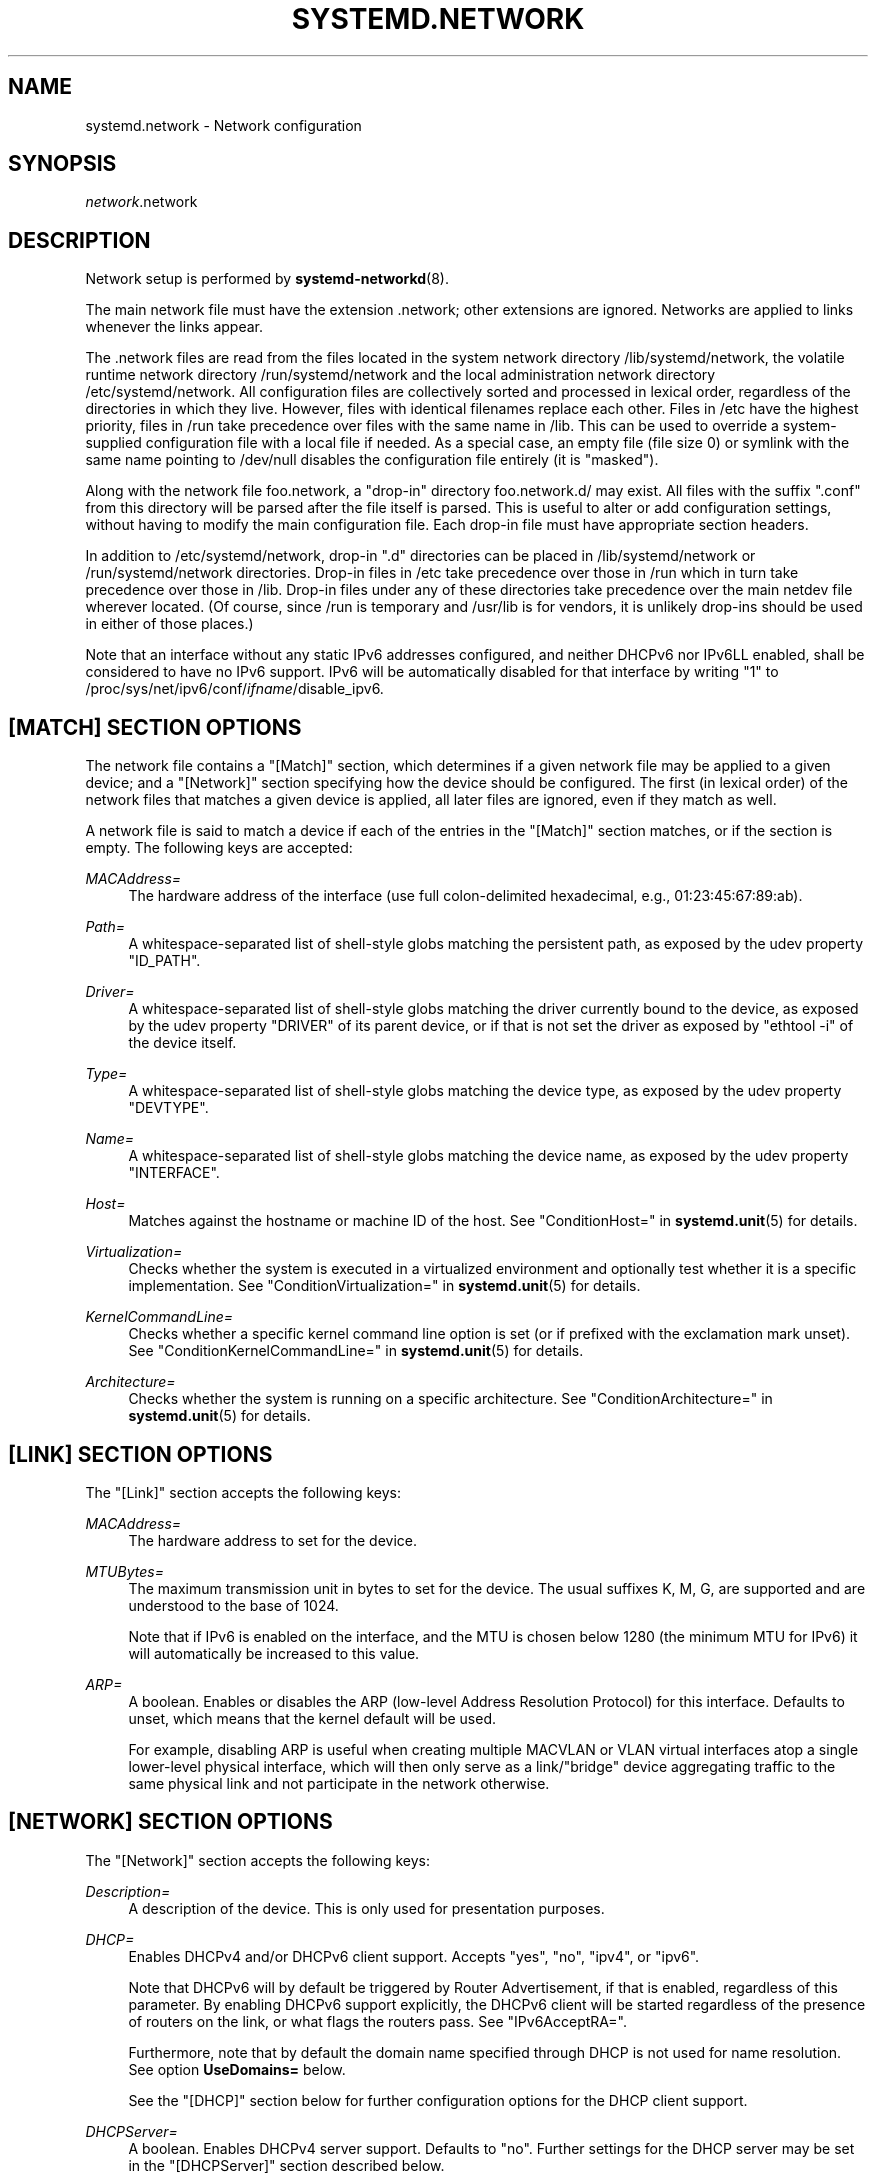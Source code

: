 '\" t
.TH "SYSTEMD\&.NETWORK" "5" "" "systemd 232" "systemd.network"
.\" -----------------------------------------------------------------
.\" * Define some portability stuff
.\" -----------------------------------------------------------------
.\" ~~~~~~~~~~~~~~~~~~~~~~~~~~~~~~~~~~~~~~~~~~~~~~~~~~~~~~~~~~~~~~~~~
.\" http://bugs.debian.org/507673
.\" http://lists.gnu.org/archive/html/groff/2009-02/msg00013.html
.\" ~~~~~~~~~~~~~~~~~~~~~~~~~~~~~~~~~~~~~~~~~~~~~~~~~~~~~~~~~~~~~~~~~
.ie \n(.g .ds Aq \(aq
.el       .ds Aq '
.\" -----------------------------------------------------------------
.\" * set default formatting
.\" -----------------------------------------------------------------
.\" disable hyphenation
.nh
.\" disable justification (adjust text to left margin only)
.ad l
.\" -----------------------------------------------------------------
.\" * MAIN CONTENT STARTS HERE *
.\" -----------------------------------------------------------------
.SH "NAME"
systemd.network \- Network configuration
.SH "SYNOPSIS"
.PP
\fInetwork\fR\&.network
.SH "DESCRIPTION"
.PP
Network setup is performed by
\fBsystemd-networkd\fR(8)\&.
.PP
The main network file must have the extension
\&.network; other extensions are ignored\&. Networks are applied to links whenever the links appear\&.
.PP
The
\&.network
files are read from the files located in the system network directory
/lib/systemd/network, the volatile runtime network directory
/run/systemd/network
and the local administration network directory
/etc/systemd/network\&. All configuration files are collectively sorted and processed in lexical order, regardless of the directories in which they live\&. However, files with identical filenames replace each other\&. Files in
/etc
have the highest priority, files in
/run
take precedence over files with the same name in
/lib\&. This can be used to override a system\-supplied configuration file with a local file if needed\&. As a special case, an empty file (file size 0) or symlink with the same name pointing to
/dev/null
disables the configuration file entirely (it is "masked")\&.
.PP
Along with the network file
foo\&.network, a "drop\-in" directory
foo\&.network\&.d/
may exist\&. All files with the suffix
"\&.conf"
from this directory will be parsed after the file itself is parsed\&. This is useful to alter or add configuration settings, without having to modify the main configuration file\&. Each drop\-in file must have appropriate section headers\&.
.PP
In addition to
/etc/systemd/network, drop\-in
"\&.d"
directories can be placed in
/lib/systemd/network
or
/run/systemd/network
directories\&. Drop\-in files in
/etc
take precedence over those in
/run
which in turn take precedence over those in
/lib\&. Drop\-in files under any of these directories take precedence over the main netdev file wherever located\&. (Of course, since
/run
is temporary and
/usr/lib
is for vendors, it is unlikely drop\-ins should be used in either of those places\&.)
.PP
Note that an interface without any static IPv6 addresses configured, and neither DHCPv6 nor IPv6LL enabled, shall be considered to have no IPv6 support\&. IPv6 will be automatically disabled for that interface by writing "1" to
/proc/sys/net/ipv6/conf/\fIifname\fR/disable_ipv6\&.
.SH "[MATCH] SECTION OPTIONS"
.PP
The network file contains a
"[Match]"
section, which determines if a given network file may be applied to a given device; and a
"[Network]"
section specifying how the device should be configured\&. The first (in lexical order) of the network files that matches a given device is applied, all later files are ignored, even if they match as well\&.
.PP
A network file is said to match a device if each of the entries in the
"[Match]"
section matches, or if the section is empty\&. The following keys are accepted:
.PP
\fIMACAddress=\fR
.RS 4
The hardware address of the interface (use full colon\-delimited hexadecimal, e\&.g\&., 01:23:45:67:89:ab)\&.
.RE
.PP
\fIPath=\fR
.RS 4
A whitespace\-separated list of shell\-style globs matching the persistent path, as exposed by the udev property
"ID_PATH"\&.
.RE
.PP
\fIDriver=\fR
.RS 4
A whitespace\-separated list of shell\-style globs matching the driver currently bound to the device, as exposed by the udev property
"DRIVER"
of its parent device, or if that is not set the driver as exposed by
"ethtool \-i"
of the device itself\&.
.RE
.PP
\fIType=\fR
.RS 4
A whitespace\-separated list of shell\-style globs matching the device type, as exposed by the udev property
"DEVTYPE"\&.
.RE
.PP
\fIName=\fR
.RS 4
A whitespace\-separated list of shell\-style globs matching the device name, as exposed by the udev property
"INTERFACE"\&.
.RE
.PP
\fIHost=\fR
.RS 4
Matches against the hostname or machine ID of the host\&. See
"ConditionHost="
in
\fBsystemd.unit\fR(5)
for details\&.
.RE
.PP
\fIVirtualization=\fR
.RS 4
Checks whether the system is executed in a virtualized environment and optionally test whether it is a specific implementation\&. See
"ConditionVirtualization="
in
\fBsystemd.unit\fR(5)
for details\&.
.RE
.PP
\fIKernelCommandLine=\fR
.RS 4
Checks whether a specific kernel command line option is set (or if prefixed with the exclamation mark unset)\&. See
"ConditionKernelCommandLine="
in
\fBsystemd.unit\fR(5)
for details\&.
.RE
.PP
\fIArchitecture=\fR
.RS 4
Checks whether the system is running on a specific architecture\&. See
"ConditionArchitecture="
in
\fBsystemd.unit\fR(5)
for details\&.
.RE
.SH "[LINK] SECTION OPTIONS"
.PP
The
"[Link]"
section accepts the following keys:
.PP
\fIMACAddress=\fR
.RS 4
The hardware address to set for the device\&.
.RE
.PP
\fIMTUBytes=\fR
.RS 4
The maximum transmission unit in bytes to set for the device\&. The usual suffixes K, M, G, are supported and are understood to the base of 1024\&.
.sp
Note that if IPv6 is enabled on the interface, and the MTU is chosen below 1280 (the minimum MTU for IPv6) it will automatically be increased to this value\&.
.RE
.PP
\fIARP=\fR
.RS 4
A boolean\&. Enables or disables the ARP (low\-level Address Resolution Protocol) for this interface\&. Defaults to unset, which means that the kernel default will be used\&.
.sp
For example, disabling ARP is useful when creating multiple MACVLAN or VLAN virtual interfaces atop a single lower\-level physical interface, which will then only serve as a link/"bridge" device aggregating traffic to the same physical link and not participate in the network otherwise\&.
.RE
.SH "[NETWORK] SECTION OPTIONS"
.PP
The
"[Network]"
section accepts the following keys:
.PP
\fIDescription=\fR
.RS 4
A description of the device\&. This is only used for presentation purposes\&.
.RE
.PP
\fIDHCP=\fR
.RS 4
Enables DHCPv4 and/or DHCPv6 client support\&. Accepts
"yes",
"no",
"ipv4", or
"ipv6"\&.
.sp
Note that DHCPv6 will by default be triggered by Router Advertisement, if that is enabled, regardless of this parameter\&. By enabling DHCPv6 support explicitly, the DHCPv6 client will be started regardless of the presence of routers on the link, or what flags the routers pass\&. See
"IPv6AcceptRA="\&.
.sp
Furthermore, note that by default the domain name specified through DHCP is not used for name resolution\&. See option
\fBUseDomains=\fR
below\&.
.sp
See the
"[DHCP]"
section below for further configuration options for the DHCP client support\&.
.RE
.PP
\fIDHCPServer=\fR
.RS 4
A boolean\&. Enables DHCPv4 server support\&. Defaults to
"no"\&. Further settings for the DHCP server may be set in the
"[DHCPServer]"
section described below\&.
.RE
.PP
\fILinkLocalAddressing=\fR
.RS 4
Enables link\-local address autoconfiguration\&. Accepts
"yes",
"no",
"ipv4", or
"ipv6"\&. Defaults to
"ipv6"\&.
.RE
.PP
\fIIPv4LLRoute=\fR
.RS 4
A boolean\&. When true, sets up the route needed for non\-IPv4LL hosts to communicate with IPv4LL\-only hosts\&. Defaults to false\&.
.RE
.PP
\fIIPv6Token=\fR
.RS 4
An IPv6 address with the top 64 bits unset\&. When set, indicates the 64\-bit interface part of SLAAC IPv6 addresses for this link\&. Note that the token is only ever used for SLAAC, and not for DHCPv6 addresses, even in the case DHCP is requested by router advertisement\&. By default, the token is autogenerated\&.
.RE
.PP
\fILLMNR=\fR
.RS 4
A boolean or
"resolve"\&. When true, enables
\m[blue]\fBLink\-Local Multicast Name Resolution\fR\m[]\&\s-2\u[1]\d\s+2
on the link\&. When set to
"resolve", only resolution is enabled, but not host registration and announcement\&. Defaults to true\&. This setting is read by
\fBsystemd-resolved.service\fR(8)\&.
.RE
.PP
\fIMulticastDNS=\fR
.RS 4
A boolean or
"resolve"\&. When true, enables
\m[blue]\fBMulticast DNS\fR\m[]\&\s-2\u[2]\d\s+2
support on the link\&. When set to
"resolve", only resolution is enabled, but not host or service registration and announcement\&. Defaults to false\&. This setting is read by
\fBsystemd-resolved.service\fR(8)\&.
.RE
.PP
\fIDNSSEC=\fR
.RS 4
A boolean or
"allow\-downgrade"\&. When true, enables
\m[blue]\fBDNSSEC\fR\m[]\&\s-2\u[3]\d\s+2
DNS validation support on the link\&. When set to
"allow\-downgrade", compatibility with non\-DNSSEC capable networks is increased, by automatically turning off DNSEC in this case\&. This option defines a per\-interface setting for
\fBresolved.conf\fR(5)\*(Aqs global
\fIDNSSEC=\fR
option\&. Defaults to false\&. This setting is read by
\fBsystemd-resolved.service\fR(8)\&.
.RE
.PP
\fIDNSSECNegativeTrustAnchors=\fR
.RS 4
A space\-separated list of DNSSEC negative trust anchor domains\&. If specified and DNSSEC is enabled, look\-ups done via the interface\*(Aqs DNS server will be subject to the list of negative trust anchors, and not require authentication for the specified domains, or anything below it\&. Use this to disable DNSSEC authentication for specific private domains, that cannot be proven valid using the Internet DNS hierarchy\&. Defaults to the empty list\&. This setting is read by
\fBsystemd-resolved.service\fR(8)\&.
.RE
.PP
\fILLDP=\fR
.RS 4
Controls support for Ethernet LLDP packet reception\&. LLDP is a link\-layer protocol commonly implemented on professional routers and bridges which announces which physical port a system is connected to, as well as other related data\&. Accepts a boolean or the special value
"routers\-only"\&. When true, incoming LLDP packets are accepted and a database of all LLDP neighbors maintained\&. If
"routers\-only"
is set only LLDP data of various types of routers is collected and LLDP data about other types of devices ignored (such as stations, telephones and others)\&. If false, LLDP reception is disabled\&. Defaults to
"routers\-only"\&. Use
\fBnetworkctl\fR(1)
to query the collected neighbor data\&. LLDP is only available on Ethernet links\&. See
\fIEmitLLDP=\fR
below for enabling LLDP packet emission from the local system\&.
.RE
.PP
\fIEmitLLDP=\fR
.RS 4
Controls support for Ethernet LLDP packet emission\&. Accepts a boolean parameter or the special values
"nearest\-bridge",
"non\-tpmr\-bridge"
and
"customer\-bridge"\&. Defaults to false, which turns off LLDP packet emission\&. If not false, a short LLDP packet with information about the local system is sent out in regular intervals on the link\&. The LLDP packet will contain information about the local host name, the local machine ID (as stored in
\fBmachine-id\fR(5)) and the local interface name, as well as the pretty hostname of the system (as set in
\fBmachine-info\fR(5))\&. LLDP emission is only available on Ethernet links\&. Note that this setting passes data suitable for identification of host to the network and should thus not be enabled on untrusted networks, where such identification data should not be made available\&. Use this option to permit other systems to identify on which interfaces they are connected to this system\&. The three special values control propagation of the LLDP packets\&. The
"nearest\-bridge"
setting permits propagation only to the nearest connected bridge,
"non\-tpmr\-bridge"
permits propagation across Two\-Port MAC Relays, but not any other bridges, and
"customer\-bridge"
permits propagation until a customer bridge is reached\&. For details about these concepts, see
\m[blue]\fBIEEE 802\&.1AB\-2009\fR\m[]\&\s-2\u[4]\d\s+2\&. Note that configuring this setting to true is equivalent to
"nearest\-bridge", the recommended and most restricted level of propagation\&. See
\fILLDP=\fR
above for an option to enable LLDP reception\&.
.RE
.PP
\fIBindCarrier=\fR
.RS 4
A link name or a list of link names\&. When set, controls the behavior of the current link\&. When all links in the list are in an operational down state, the current link is brought down\&. When at least one link has carrier, the current interface is brought up\&.
.RE
.PP
\fIAddress=\fR
.RS 4
A static IPv4 or IPv6 address and its prefix length, separated by a
"/"
character\&. Specify this key more than once to configure several addresses\&. The format of the address must be as described in
\fBinet_pton\fR(3)\&. This is a short\-hand for an [Address] section only containing an Address key (see below)\&. This option may be specified more than once\&.
.sp
If the specified address is 0\&.0\&.0\&.0 (for IPv4) or [::] (for IPv6), a new address range of the requested size is automatically allocated from a system\-wide pool of unused ranges\&. The allocated range is checked against all current network interfaces and all known network configuration files to avoid address range conflicts\&. The default system\-wide pool consists of 192\&.168\&.0\&.0/16, 172\&.16\&.0\&.0/12 and 10\&.0\&.0\&.0/8 for IPv4, and fc00::/7 for IPv6\&. This functionality is useful to manage a large number of dynamically created network interfaces with the same network configuration and automatic address range assignment\&.
.RE
.PP
\fIGateway=\fR
.RS 4
The gateway address, which must be in the format described in
\fBinet_pton\fR(3)\&. This is a short\-hand for a [Route] section only containing a Gateway key\&. This option may be specified more than once\&.
.RE
.PP
\fIDNS=\fR
.RS 4
A DNS server address, which must be in the format described in
\fBinet_pton\fR(3)\&. This option may be specified more than once\&. This setting is read by
\fBsystemd-resolved.service\fR(8)\&.
.RE
.PP
\fIDomains=\fR
.RS 4
A list of domains which should be resolved using the DNS servers on this link\&. Each item in the list should be a domain name, optionally prefixed with a tilde ("~")\&. The domains with the prefix are called "routing\-only domains"\&. The domains without the prefix are called "search domains" and are first used as search suffixes for extending single\-label host names (host names containing no dots) to become fully qualified domain names (FQDNs)\&. If a single\-label host name is resolved on this interface, each of the specified search domains are appended to it in turn, converting it into a fully qualified domain name, until one of them may be successfully resolved\&.
.sp
Both "search" and "routing\-only" domains are used for routing of DNS queries: look\-ups for host names ending in those domains (hence also single label names, if any "search domains" are listed), are routed to the DNS servers configured for this interface\&. The domain routing logic is particularly useful on multi\-homed hosts with DNS servers serving particular private DNS zones on each interface\&.
.sp
The "routing\-only" domain
"~\&."
(the tilde indicating definition of a routing domain, the dot referring to the DNS root domain which is the implied suffix of all valid DNS names) has special effect\&. It causes all DNS traffic which does not match another configured domain routing entry to be routed to DNS servers specified for this interface\&. This setting is useful to prefer a certain set of DNS servers if a link on which they are connected is available\&.
.sp
This setting is read by
\fBsystemd-resolved.service\fR(8)\&. "Search domains" correspond to the
\fIdomain\fR
and
\fIsearch\fR
entries in
\fBresolv.conf\fR(5)\&. Domain name routing has no equivalent in the traditional glibc API, which has no concept of domain name servers limited to a specific link\&.
.RE
.PP
\fINTP=\fR
.RS 4
An NTP server address\&. This option may be specified more than once\&. This setting is read by
\fBsystemd-timesyncd.service\fR(8)\&.
.RE
.PP
\fIIPForward=\fR
.RS 4
Configures IP packet forwarding for the system\&. If enabled, incoming packets on any network interface will be forwarded to any other interfaces according to the routing table\&. Takes either a boolean argument, or the values
"ipv4"
or
"ipv6", which only enable IP packet forwarding for the specified address family\&. This controls the
net\&.ipv4\&.ip_forward
and
net\&.ipv6\&.conf\&.all\&.forwarding
sysctl options of the network interface (see
\m[blue]\fBip\-sysctl\&.txt\fR\m[]\&\s-2\u[5]\d\s+2
for details about sysctl options)\&. Defaults to
"no"\&.
.sp
Note: this setting controls a global kernel option, and does so one way only: if a network that has this setting enabled is set up the global setting is turned on\&. However, it is never turned off again, even after all networks with this setting enabled are shut down again\&.
.sp
To allow IP packet forwarding only between specific network interfaces use a firewall\&.
.RE
.PP
\fIIPMasquerade=\fR
.RS 4
Configures IP masquerading for the network interface\&. If enabled, packets forwarded from the network interface will be appear as coming from the local host\&. Takes a boolean argument\&. Implies
\fIIPForward=ipv4\fR\&. Defaults to
"no"\&.
.RE
.PP
\fIIPv6PrivacyExtensions=\fR
.RS 4
Configures use of stateless temporary addresses that change over time (see
\m[blue]\fBRFC 4941\fR\m[]\&\s-2\u[6]\d\s+2, Privacy Extensions for Stateless Address Autoconfiguration in IPv6)\&. Takes a boolean or the special values
"prefer\-public"
and
"kernel"\&. When true, enables the privacy extensions and prefers temporary addresses over public addresses\&. When
"prefer\-public", enables the privacy extensions, but prefers public addresses over temporary addresses\&. When false, the privacy extensions remain disabled\&. When
"kernel", the kernel\*(Aqs default setting will be left in place\&. Defaults to
"no"\&.
.RE
.PP
\fIIPv6AcceptRA=\fR
.RS 4
Enable or disable IPv6 Router Advertisement (RA) reception support for the interface\&. Takes a boolean parameter\&. If true, RAs are accepted; if false, RAs are ignored, independently of the local forwarding state\&. When not set, the kernel default is used, and RAs are accepted only when local forwarding is disabled for that interface\&. When RAs are accepted, they may trigger the start of the DHCPv6 client if the relevant flags are set in the RA data, or if no routers are found on the link\&.
.sp
Further settings for the IPv6 RA support may be configured in the
"[IPv6AcceptRA]"
section, see below\&.
.sp
Also see
\m[blue]\fBip\-sysctl\&.txt\fR\m[]\&\s-2\u[5]\d\s+2
in the kernel documentation regarding
"accept_ra", but note that systemd\*(Aqs setting of
\fB1\fR
(i\&.e\&. true) corresponds to kernel\*(Aqs setting of
\fB2\fR\&.
.RE
.PP
\fIIPv6DuplicateAddressDetection=\fR
.RS 4
Configures the amount of IPv6 Duplicate Address Detection (DAD) probes to send\&. Defaults to unset\&.
.RE
.PP
\fIIPv6HopLimit=\fR
.RS 4
Configures IPv6 Hop Limit\&. For each router that forwards the packet, the hop limit is decremented by 1\&. When the hop limit field reaches zero, the packet is discarded\&. Defaults to unset\&.
.RE
.PP
\fIProxyARP=\fR
.RS 4
A boolean\&. Configures proxy ARP\&. Proxy ARP is the technique in which one host, usually a router, answers ARP requests intended for another machine\&. By "faking" its identity, the router accepts responsibility for routing packets to the "real" destination\&. (see
\m[blue]\fBRFC 1027\fR\m[]\&\s-2\u[7]\d\s+2\&. Defaults to unset\&.
.RE
.PP
\fIBridge=\fR
.RS 4
The name of the bridge to add the link to\&.
.RE
.PP
\fIBond=\fR
.RS 4
The name of the bond to add the link to\&.
.RE
.PP
\fIVRF=\fR
.RS 4
The name of the VRF to add the link to\&.
.RE
.PP
\fIVLAN=\fR
.RS 4
The name of a VLAN to create on the link\&. This option may be specified more than once\&.
.RE
.PP
\fIMACVLAN=\fR
.RS 4
The name of a MACVLAN to create on the link\&. This option may be specified more than once\&.
.RE
.PP
\fIVXLAN=\fR
.RS 4
The name of a VXLAN to create on the link\&. This option may be specified more than once\&.
.RE
.PP
\fITunnel=\fR
.RS 4
The name of a Tunnel to create on the link\&. This option may be specified more than once\&.
.RE
.SH "[ADDRESS] SECTION OPTIONS"
.PP
An
"[Address]"
section accepts the following keys\&. Specify several
"[Address]"
sections to configure several addresses\&.
.PP
\fIAddress=\fR
.RS 4
As in the
"[Network]"
section\&. This key is mandatory\&.
.RE
.PP
\fIPeer=\fR
.RS 4
The peer address in a point\-to\-point connection\&. Accepts the same format as the
"Address"
key\&.
.RE
.PP
\fIBroadcast=\fR
.RS 4
The broadcast address, which must be in the format described in
\fBinet_pton\fR(3)\&. This key only applies to IPv4 addresses\&. If it is not given, it is derived from the
"Address"
key\&.
.RE
.PP
\fILabel=\fR
.RS 4
An address label\&.
.RE
.PP
\fIPreferredLifetime=\fR
.RS 4
Allows the default "preferred lifetime" of the address to be overridden\&. Only three settings are accepted:
"forever"
or
"infinity"
which is the default and means that the address never expires, and
"0"
which means that the address is considered immediately "expired" and will not be used, unless explicitly requested\&. A setting of PreferredLifetime=0 is useful for addresses which are added to be used only by a specific application, which is then configured to use them explicitly\&.
.RE
.PP
\fIHomeAddress=\fR
.RS 4
Takes a boolean argument\&. Designates this address the "home address" as defined in
\m[blue]\fBRFC 6275\fR\m[]\&\s-2\u[8]\d\s+2\&. Supported only on IPv6\&. Defaults to false\&.
.RE
.PP
\fIDuplicateAddressDetection=\fR
.RS 4
Takes a boolean argument\&. Do not perform Duplicate Address Detection
\m[blue]\fBRFC 4862\fR\m[]\&\s-2\u[9]\d\s+2
when adding this address\&. Supported only on IPv6\&. Defaults to false\&.
.RE
.PP
\fIManageTemporaryAddress=\fR
.RS 4
Takes a boolean argument\&. If true the kernel manage temporary addresses created from this one as template on behalf of Privacy Extensions
\m[blue]\fBRFC 3041\fR\m[]\&\s-2\u[10]\d\s+2\&. For this to become active, the use_tempaddr sysctl setting has to be set to a value greater than zero\&. The given address needs to have a prefix length of 64\&. This flag allows to use privacy extensions in a manually configured network, just like if stateless auto\-configuration was active\&. Defaults to false\&.
.RE
.PP
\fIPrefixRoute=\fR
.RS 4
Takes a boolean argument\&. When adding or modifying an IPv6 address, the userspace application needs a way to suppress adding a prefix route\&. This is for example relevant together with IFA_F_MANAGERTEMPADDR, where userspace creates autoconf generated addresses, but depending on on\-link, no route for the prefix should be added\&. Defaults to false\&.
.RE
.PP
\fIAutoJoin=\fR
.RS 4
Takes a boolean argument\&. Joining multicast group on ethernet level via
\fBip maddr\fR
command would not work if we have an Ethernet switch that does IGMP snooping since the switch would not replicate multicast packets on ports that did not have IGMP reports for the multicast addresses\&. Linux vxlan interfaces created via
\fBip link add vxlan\fR
or networkd\*(Aqs netdev kind vxlan have the group option that enables then to do the required join\&. By extending ip address command with option
"autojoin"
we can get similar functionality for openvswitch (OVS) vxlan interfaces as well as other tunneling mechanisms that need to receive multicast traffic\&. Defaults to
"no"\&.
.RE
.SH "[ROUTE] SECTION OPTIONS"
.PP
The
"[Route]"
section accepts the following keys\&. Specify several
"[Route]"
sections to configure several routes\&.
.PP
\fIGateway=\fR
.RS 4
As in the
"[Network]"
section\&.
.RE
.PP
\fIDestination=\fR
.RS 4
The destination prefix of the route\&. Possibly followed by a slash and the prefix length\&. If omitted, a full\-length host route is assumed\&.
.RE
.PP
\fISource=\fR
.RS 4
The source prefix of the route\&. Possibly followed by a slash and the prefix length\&. If omitted, a full\-length host route is assumed\&.
.RE
.PP
\fIMetric=\fR
.RS 4
The metric of the route (an unsigned integer)\&.
.RE
.PP
\fIScope=\fR
.RS 4
The scope of the route, which can be
"global",
"link"
or
"host"\&. Defaults to
"global"\&.
.RE
.PP
\fIPreferredSource=\fR
.RS 4
The preferred source address of the route\&. The address must be in the format described in
\fBinet_pton\fR(3)\&.
.RE
.PP
\fITable=\fR\fI\fInum\fR\fR
.RS 4
The table identifier for the route (a number between 1 and 4294967295, or 0 to unset)\&. The table can be retrieved using
\fBip route show table \fR\fB\fInum\fR\fR\&.
.RE
.SH "[DHCP] SECTION OPTIONS"
.PP
The
"[DHCP]"
section configures the DHCPv4 and DHCP6 client, if it is enabled with the
\fIDHCP=\fR
setting described above:
.PP
\fIUseDNS=\fR
.RS 4
When true (the default), the DNS servers received from the DHCP server will be used and take precedence over any statically configured ones\&.
.sp
This corresponds to the
\fBnameserver\fR
option in
\fBresolv.conf\fR(5)\&.
.RE
.PP
\fIUseNTP=\fR
.RS 4
When true (the default), the NTP servers received from the DHCP server will be used by systemd\-timesyncd and take precedence over any statically configured ones\&.
.RE
.PP
\fIUseMTU=\fR
.RS 4
When true, the interface maximum transmission unit from the DHCP server will be used on the current link\&. Defaults to false\&.
.RE
.PP
\fISendHostname=\fR
.RS 4
When true (the default), the machine\*(Aqs hostname will be sent to the DHCP server\&.
.RE
.PP
\fIUseHostname=\fR
.RS 4
When true (the default), the hostname received from the DHCP server will be set as the transient hostname of the system
.RE
.PP
\fIHostname=\fR
.RS 4
Use this value for the hostname which is sent to the DHCP server, instead of machine\*(Aqs hostname\&.
.RE
.PP
\fIUseDomains=\fR
.RS 4
Takes a boolean argument, or the special value
"route"\&. When true, the domain name received from the DHCP server will be used as DNS search domain over this link, similar to the effect of the
\fBDomains=\fR
setting\&. If set to
"route", the domain name received from the DHCP server will be used for routing DNS queries only, but not for searching, similar to the effect of the
\fBDomains=\fR
setting when the argument is prefixed with
"~"\&. Defaults to false\&.
.sp
It is recommended to enable this option only on trusted networks, as setting this affects resolution of all host names, in particular of single\-label names\&. It is generally safer to use the supplied domain only as routing domain, rather than as search domain, in order to not have it affect local resolution of single\-label names\&.
.sp
When set to true, this setting corresponds to the
\fBdomain\fR
option in
\fBresolv.conf\fR(5)\&.
.RE
.PP
\fIUseRoutes=\fR
.RS 4
When true (the default), the static routes will be requested from the DHCP server and added to the routing table with a metric of 1024\&.
.RE
.PP
\fIUseTimezone=\fR
.RS 4
When true, the timezone received from the DHCP server will be set as timezone of the local system\&. Defaults to
"no"\&.
.RE
.PP
\fICriticalConnection=\fR
.RS 4
When true, the connection will never be torn down even if the DHCP lease expires\&. This is contrary to the DHCP specification, but may be the best choice if, say, the root filesystem relies on this connection\&. Defaults to false\&.
.RE
.PP
\fIClientIdentifier=\fR
.RS 4
The DHCPv4 client identifier to use\&. Either
"mac"
to use the MAC address of the link or
"duid"
(the default, see below) to use an RFC4361\-compliant Client ID\&.
.RE
.PP
\fIVendorClassIdentifier=\fR
.RS 4
The vendor class identifier used to identify vendor type and configuration\&.
.RE
.PP
\fIDUIDType=\fR
.RS 4
Override the global
\fIDUIDType\fR
setting for this network\&. See
\fBnetworkd.conf\fR(5)
for a description of possible values\&.
.RE
.PP
\fIDUIDRawData=\fR
.RS 4
Override the global
\fIDUIDRawData\fR
setting for this network\&. See
\fBnetworkd.conf\fR(5)
for a description of possible values\&.
.RE
.PP
\fIIAID=\fR
.RS 4
The DHCP Identity Association Identifier (IAID) for the interface, a 32\-bit unsigned integer\&.
.RE
.PP
\fIRequestBroadcast=\fR
.RS 4
Request the server to use broadcast messages before the IP address has been configured\&. This is necessary for devices that cannot receive RAW packets, or that cannot receive packets at all before an IP address has been configured\&. On the other hand, this must not be enabled on networks where broadcasts are filtered out\&.
.RE
.PP
\fIRouteMetric=\fR
.RS 4
Set the routing metric for routes specified by the DHCP server\&.
.RE
.PP
\fIRouteTable=\fR\fI\fInum\fR\fR
.RS 4
The table identifier for DHCP routes (a number between 1 and 4294967295, or 0 to unset)\&. The table can be retrieved using
\fBip route show table \fR\fB\fInum\fR\fR\&.
.RE
.SH "[IPV6ACCEPTRA] SECTION OPTIONS"
.PP
The
"[IPv6AcceptRA]"
section configures the IPv6 Router Advertisement (RA) client, if it is enabled with the
\fIIPv6AcceptRA=\fR
setting described above:
.PP
\fIUseDNS=\fR
.RS 4
When true (the default), the DNS servers received in the Router Advertisement will be used and take precedence over any statically configured ones\&.
.sp
This corresponds to the
\fBnameserver\fR
option in
\fBresolv.conf\fR(5)\&.
.RE
.PP
\fIUseDomains=\fR
.RS 4
Takes a boolean argument, or the special value
"route"\&. When true, the domain name received via IPv6 Router Advertisement (RA) will be used as DNS search domain over this link, similar to the effect of the
\fBDomains=\fR
setting\&. If set to
"route", the domain name received via IPv6 RA will be used for routing DNS queries only, but not for searching, similar to the effect of the
\fBDomains=\fR
setting when the argument is prefixed with
"~"\&. Defaults to false\&.
.sp
It is recommended to enable this option only on trusted networks, as setting this affects resolution of all host names, in particular of single\-label names\&. It is generally safer to use the supplied domain only as routing domain, rather than as search domain, in order to not have it affect local resolution of single\-label names\&.
.sp
When set to true, this setting corresponds to the
\fBdomain\fR
option in
\fBresolv.conf\fR(5)\&.
.RE
.PP
\fIRouteTable=\fR\fI\fInum\fR\fR
.RS 4
The table identifier for the routes received in the Router Advertisement (a number between 1 and 4294967295, or 0 to unset)\&. The table can be retrieved using
\fBip route show table \fR\fB\fInum\fR\fR\&.
.RE
.SH "[DHCPSERVER] SECTION OPTIONS"
.PP
The
"[DHCPServer]"
section contains settings for the DHCP server, if enabled via the
\fIDHCPServer=\fR
option described above:
.PP
\fIPoolOffset=\fR, \fIPoolSize=\fR
.RS 4
Configures the pool of addresses to hand out\&. The pool is a contiguous sequence of IP addresses in the subnet configured for the server address, which does not include the subnet nor the broadcast address\&.
\fIPoolOffset=\fR
takes the offset of the pool from the start of subnet, or zero to use the default value\&.
\fIPoolSize=\fR
takes the number of IP addresses in the pool or zero to use the default value\&. By default, the pool starts at the first address after the subnet address and takes up the rest of the subnet, excluding the broadcast address\&. If the pool includes the server address (the default), this is reserved and not handed out to clients\&.
.RE
.PP
\fIDefaultLeaseTimeSec=\fR, \fIMaxLeaseTimeSec=\fR
.RS 4
Control the default and maximum DHCP lease time to pass to clients\&. These settings take time values in seconds or another common time unit, depending on the suffix\&. The default lease time is used for clients that did not ask for a specific lease time\&. If a client asks for a lease time longer than the maximum lease time, it is automatically shortened to the specified time\&. The default lease time defaults to 1h, the maximum lease time to 12h\&. Shorter lease times are beneficial if the configuration data in DHCP leases changes frequently and clients shall learn the new settings with shorter latencies\&. Longer lease times reduce the generated DHCP network traffic\&.
.RE
.PP
\fIEmitDNS=\fR, \fIDNS=\fR
.RS 4
Configures whether the DHCP leases handed out to clients shall contain DNS server information\&. The
\fIEmitDNS=\fR
setting takes a boolean argument and defaults to
"yes"\&. The DNS servers to pass to clients may be configured with the
\fIDNS=\fR
option, which takes a list of IPv4 addresses\&. If the
\fIEmitDNS=\fR
option is enabled but no servers configured, the servers are automatically propagated from an "uplink" interface that has appropriate servers set\&. The "uplink" interface is determined by the default route of the system with the highest priority\&. Note that this information is acquired at the time the lease is handed out, and does not take uplink interfaces into account that acquire DNS or NTP server information at a later point\&. DNS server propagation does not take
/etc/resolv\&.conf
into account\&. Also, note that the leases are not refreshed if the uplink network configuration changes\&. To ensure clients regularly acquire the most current uplink DNS server information, it is thus advisable to shorten the DHCP lease time via
\fIMaxLeaseTimeSec=\fR
described above\&.
.RE
.PP
\fIEmitNTP=\fR, \fINTP=\fR
.RS 4
Similar to the
\fIEmitDNS=\fR
and
\fIDNS=\fR
settings described above, these settings configure whether and what NTP server information shall be emitted as part of the DHCP lease\&. The same syntax, propagation semantics and defaults apply as for
\fIEmitDNS=\fR
and
\fIDNS=\fR\&.
.RE
.PP
\fIEmitRouter=\fR
.RS 4
Similar to the
\fIEmitDNS=\fR
setting described above, this setting configures whether the DHCP lease should contain the router option\&. The same syntax, propagation semantics and defaults apply as for
\fIEmitDNS=\fR\&.
.RE
.PP
\fIEmitTimezone=\fR, \fITimezone=\fR
.RS 4
Configures whether the DHCP leases handed out to clients shall contain timezone information\&. The
\fIEmitTimezone=\fR
setting takes a boolean argument and defaults to
"yes"\&. The
\fITimezone=\fR
setting takes a timezone string (such as
"Europe/Berlin"
or
"UTC") to pass to clients\&. If no explicit timezone is set, the system timezone of the local host is propagated, as determined by the
/etc/localtime
symlink\&.
.RE
.SH "[BRIDGE] SECTION OPTIONS"
.PP
The
"[Bridge]"
section accepts the following keys\&.
.PP
\fIUnicastFlood=\fR
.RS 4
A boolean\&. Controls whether the bridge should flood traffic for which an FDB entry is missing and the destination is unknown through this port\&. Defaults to on\&.
.RE
.PP
\fIHairPin=\fR
.RS 4
A boolean\&. Configures whether traffic may be sent back out of the port on which it was received\&. By default, this flag is false, and the bridge will not forward traffic back out of the receiving port\&.
.RE
.PP
\fIUseBPDU=\fR
.RS 4
A boolean\&. Configures whether STP Bridge Protocol Data Units will be processed by the bridge port\&. Defaults to yes\&.
.RE
.PP
\fIFastLeave=\fR
.RS 4
A boolean\&. This flag allows the bridge to immediately stop multicast traffic on a port that receives an IGMP Leave message\&. It is only used with IGMP snooping if enabled on the bridge\&. Defaults to off\&.
.RE
.PP
\fIAllowPortToBeRoot=\fR
.RS 4
A boolean\&. Configures whether a given port is allowed to become a root port\&. Only used when STP is enabled on the bridge\&. Defaults to on\&.
.RE
.PP
\fICost=\fR
.RS 4
Sets the "cost" of sending packets of this interface\&. Each port in a bridge may have a different speed and the cost is used to decide which link to use\&. Faster interfaces should have lower costs\&.
.RE
.SH "[BRIDGEFDB] SECTION OPTIONS"
.PP
The
"[BridgeFDB]"
section manages the forwarding database table of a port and accepts the following keys\&. Specify several
"[BridgeFDB]"
sections to configure several static MAC table entries\&.
.PP
\fIMACAddress=\fR
.RS 4
As in the
"[Network]"
section\&. This key is mandatory\&.
.RE
.PP
\fIVLANId=\fR
.RS 4
The VLAN ID for the new static MAC table entry\&. If omitted, no VLAN ID info is appended to the new static MAC table entry\&.
.RE
.SH "[BRIDGEVLAN] SECTION OPTIONS"
.PP
The
"[BridgeVLAN]"
section manages the VLAN ID configuration of a bridge port and accepts the following keys\&. Specify several
"[BridgeVLAN]"
sections to configure several VLAN entries\&. The
\fIVLANFiltering=\fR
option has to be enabled, see
"[Bridge]"
section in
\fBsystemd.netdev\fR(5)\&.
.PP
\fIVLAN=\fR
.RS 4
The VLAN ID allowed on the port\&. This can be either a single ID or a range M\-N\&. VLAN IDs are valid from 1 to 4094\&.
.RE
.PP
\fIEgressUntagged=\fR
.RS 4
The VLAN ID specified here will be used to untag frames on egress\&. Configuring
\fIEgressUntagged=\fR
implicates the use of
\fIVLAN=\fR
above and will enable the VLAN ID for ingress as well\&. This can be either a single ID or a range M\-N\&.
.RE
.PP
\fIPVID=\fR
.RS 4
The Port VLAN ID specified here is assigned to all untagged frames at ingress\&.
\fIPVID=\fR
can be used only once\&. Configuring
\fIPVID=\fR
implicates the use of
\fIVLAN=\fR
above and will enable the VLAN ID for ingress as well\&.
.RE
.SH "EXAMPLE"
.PP
\fBExample\ \&1.\ \&/etc/systemd/network/50\-static\&.network\fR
.sp
.if n \{\
.RS 4
.\}
.nf
[Match]
Name=enp2s0

[Network]
Address=192\&.168\&.0\&.15/24
Gateway=192\&.168\&.0\&.1
.fi
.if n \{\
.RE
.\}
.PP
\fBExample\ \&2.\ \&/etc/systemd/network/80\-dhcp\&.network\fR
.sp
.if n \{\
.RS 4
.\}
.nf
[Match]
Name=en*

[Network]
DHCP=yes
.fi
.if n \{\
.RE
.\}
.PP
\fBExample\ \&3.\ \&/etc/systemd/network/25\-bridge\-static\&.network\fR
.sp
.if n \{\
.RS 4
.\}
.nf
[Match]
Name=bridge0

[Network]
Address=192\&.168\&.0\&.15/24
Gateway=192\&.168\&.0\&.1
DNS=192\&.168\&.0\&.1
.fi
.if n \{\
.RE
.\}
.PP
\fBExample\ \&4.\ \&/etc/systemd/network/25\-bridge\-slave\-interface\&.network\fR
.sp
.if n \{\
.RS 4
.\}
.nf
[Match]
Name=enp2s0

[Network]
Bridge=bridge0
.fi
.if n \{\
.RE
.\}
.PP
\fBExample\ \&5.\ \&/etc/systemd/network/25\-bridge\-slave\-interface\-vlan\&.network\fR
.sp
.if n \{\
.RS 4
.\}
.nf
[Match]
Name=enp2s0

[Network]
Bridge=bridge0

[BridgeVLAN]
VLAN=1\-32
PVID=42
EgressUntagged=42

[BridgeVLAN]
VLAN=100\-200

[BridgeVLAN]
EgressUntagged=300\-400
.fi
.if n \{\
.RE
.\}
.PP
\fBExample\ \&6.\ \&/etc/systemd/network/25\-ipip\&.network\fR
.sp
.if n \{\
.RS 4
.\}
.nf
[Match]
Name=em1

[Network]
Tunnel=ipip\-tun
.fi
.if n \{\
.RE
.\}
.PP
\fBExample\ \&7.\ \&/etc/systemd/network/25\-sit\&.network\fR
.sp
.if n \{\
.RS 4
.\}
.nf
[Match]
Name=em1

[Network]
Tunnel=sit\-tun
.fi
.if n \{\
.RE
.\}
.PP
\fBExample\ \&8.\ \&/etc/systemd/network/25\-gre\&.network\fR
.sp
.if n \{\
.RS 4
.\}
.nf
[Match]
Name=em1

[Network]
Tunnel=gre\-tun
.fi
.if n \{\
.RE
.\}
.PP
\fBExample\ \&9.\ \&/etc/systemd/network/25\-vti\&.network\fR
.sp
.if n \{\
.RS 4
.\}
.nf
[Match]
Name=em1

[Network]
Tunnel=vti\-tun
.fi
.if n \{\
.RE
.\}
.PP
\fBExample\ \&10.\ \&/etc/systemd/network/25\-bond\&.network\fR
.sp
.if n \{\
.RS 4
.\}
.nf
[Match]
Name=bond1

[Network]
DHCP=yes
.fi
.if n \{\
.RE
.\}
.PP
\fBExample\ \&11.\ \&/etc/systemd/network/25\-vrf\&.network\fR
.PP
Add the bond1 interface to the VRF master interface vrf\-test\&. This will redirect routes generated on this interface to be within the routing table defined during VRF creation\&. Traffic won\*(Aqt be redirected towards the VRFs routing table unless specific ip\-rules are added\&.
.sp
.if n \{\
.RS 4
.\}
.nf
[Match]
Name=bond1

[Network]
VRF=vrf\-test
.fi
.if n \{\
.RE
.\}
.SH "SEE ALSO"
.PP
\fBsystemd\fR(1),
\fBsystemd-networkd.service\fR(8),
\fBsystemd.link\fR(5),
\fBsystemd.netdev\fR(5),
\fBsystemd-resolved.service\fR(8)
.SH "NOTES"
.IP " 1." 4
Link-Local Multicast Name Resolution
.RS 4
\%https://tools.ietf.org/html/rfc4795
.RE
.IP " 2." 4
Multicast DNS
.RS 4
\%https://tools.ietf.org/html/rfc6762
.RE
.IP " 3." 4
DNSSEC
.RS 4
\%https://tools.ietf.org/html/rfc4033
.RE
.IP " 4." 4
IEEE 802.1AB-2009
.RS 4
\%http://standards.ieee.org/getieee802/download/802.1AB-2009.pdf
.RE
.IP " 5." 4
ip-sysctl.txt
.RS 4
\%https://www.kernel.org/doc/Documentation/networking/ip-sysctl.txt
.RE
.IP " 6." 4
RFC 4941
.RS 4
\%https://tools.ietf.org/html/rfc4941
.RE
.IP " 7." 4
RFC 1027
.RS 4
\%https://tools.ietf.org/html/rfc1027
.RE
.IP " 8." 4
RFC 6275
.RS 4
\%https://tools.ietf.org/html/rfc6275
.RE
.IP " 9." 4
RFC 4862
.RS 4
\%https://tools.ietf.org/html/rfc4862
.RE
.IP "10." 4
RFC 3041
.RS 4
\%https://tools.ietf.org/html/rfc3041
.RE
